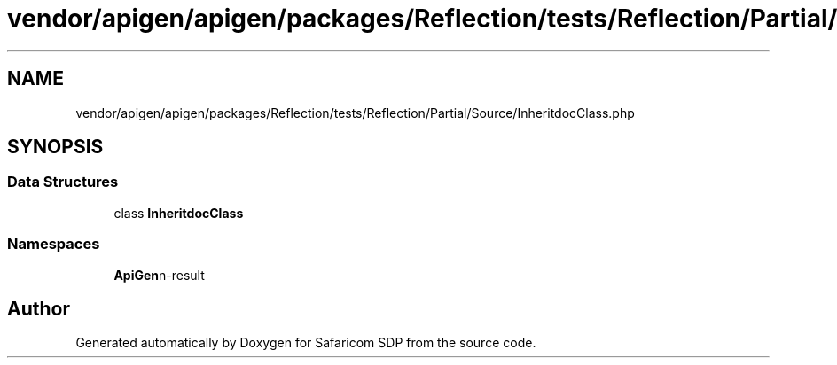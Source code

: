 .TH "vendor/apigen/apigen/packages/Reflection/tests/Reflection/Partial/Source/InheritdocClass.php" 3 "Sat Sep 26 2020" "Safaricom SDP" \" -*- nroff -*-
.ad l
.nh
.SH NAME
vendor/apigen/apigen/packages/Reflection/tests/Reflection/Partial/Source/InheritdocClass.php
.SH SYNOPSIS
.br
.PP
.SS "Data Structures"

.in +1c
.ti -1c
.RI "class \fBInheritdocClass\fP"
.br
.in -1c
.SS "Namespaces"

.in +1c
.ti -1c
.RI " \fBApiGen\\Reflection\\Tests\\Reflection\\Partial\\Source\fP"
.br
.in -1c
.SH "Author"
.PP 
Generated automatically by Doxygen for Safaricom SDP from the source code\&.
